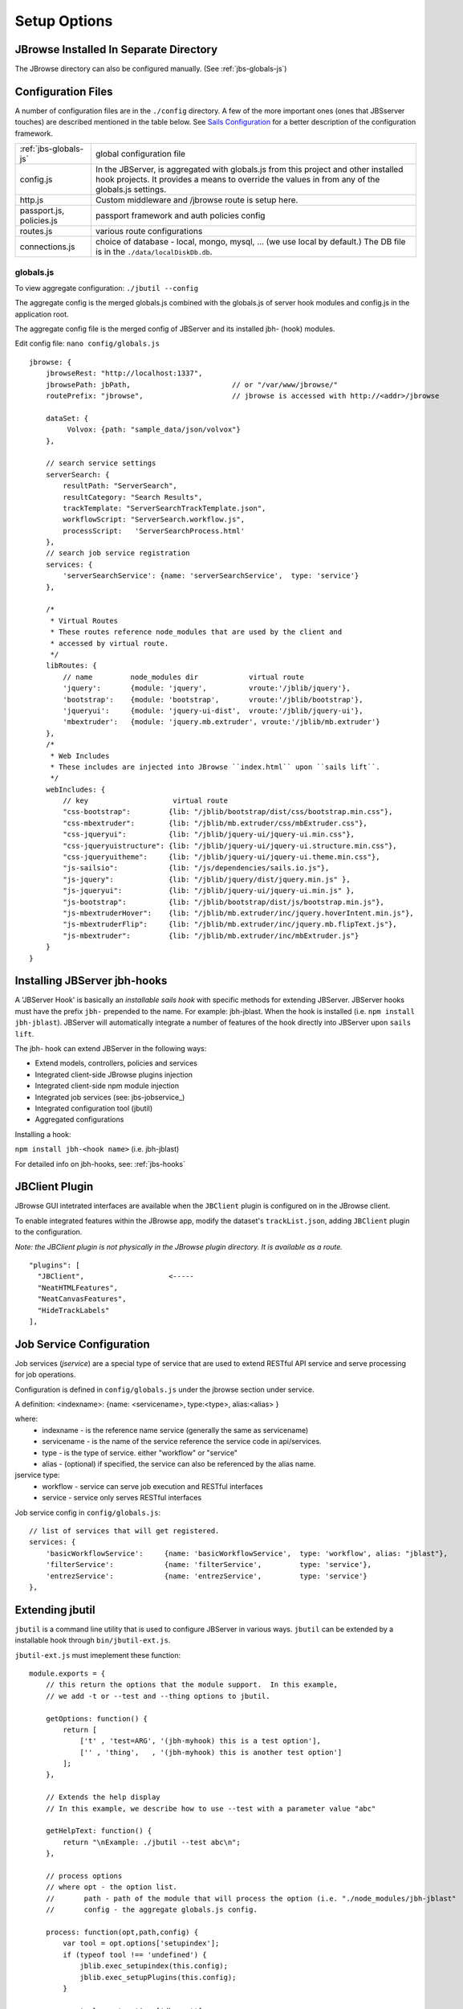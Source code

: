 **************
Setup Options
**************

.. _jbs-separate-dir:

JBrowse Installed In Separate Directory 
=======================================

The JBrowse directory can also be configured manually. (See :ref:`jbs-globals-js`)



Configuration Files
===================

A number of configuration files are in the ``./config`` directory.  A few of the
more important ones (ones that JBSserver touches) are described mentioned in the table below.  
See `Sails Configuration <http://sailsjs.com/documentation/reference/configuration>`_
for a better description of the configuration framework.

+-------------------------------+----------------------------------------------------------+
| :ref:`jbs-globals-js`         | global configuration file                                |
+-------------------------------+----------------------------------------------------------+
| config.js                     | In the JBServer, is aggregated with globals.js from this |
|                               | project and other installed hook projects. It provides a |
|                               | means to override the values in from any of the          |
|                               | globals.js settings.                                     |
+-------------------------------+----------------------------------------------------------+
| http.js                       | Custom middleware and /jbrowse route is setup here.      |
+-------------------------------+----------------------------------------------------------+
| passport.js, policies.js      | passport framework and auth policies config              |
+-------------------------------+----------------------------------------------------------+
| routes.js                     | various route configurations                             |
+-------------------------------+----------------------------------------------------------+
| connections.js                | choice of database - local, mongo, mysql, ...            |
|                               | (we use local by default.)  The DB file is in the        |
|                               | ``./data/localDiskDb.db``.                               |
+-------------------------------+----------------------------------------------------------+


.. _jbs-globals-js

globals.js
----------

To view aggregate configuration: ``./jbutil --config``

The aggregate config is the merged globals.js combined with the globals.js of
server hook modules and config.js in the application root.

The aggregate config file is the merged config of JBServer and its installed jbh- (hook)
modules.

Edit config file: ``nano config/globals.js``

:: 

    jbrowse: {
        jbrowseRest: "http://localhost:1337",
        jbrowsePath: jbPath,                        // or "/var/www/jbrowse/"
        routePrefix: "jbrowse",                     // jbrowse is accessed with http://<addr>/jbrowse
        
        dataSet: {
             Volvox: {path: "sample_data/json/volvox"}
        },
        
        // search service settings
        serverSearch: {
            resultPath: "ServerSearch",
            resultCategory: "Search Results",
            trackTemplate: "ServerSearchTrackTemplate.json",
            workflowScript: "ServerSearch.workflow.js",
            processScript:   'ServerSearchProcess.html'
        },
        // search job service registration
        services: {
            'serverSearchService': {name: 'serverSearchService',  type: 'service'}
        },
        
        /*
         * Virtual Routes
         * These routes reference node_modules that are used by the client and
         * accessed by virtual route.
         */
        libRoutes: {
            // name         node_modules dir            virtual route
            'jquery':       {module: 'jquery',          vroute:'/jblib/jquery'},
            'bootstrap':    {module: 'bootstrap',       vroute:'/jblib/bootstrap'},
            'jqueryui':     {module: 'jquery-ui-dist',  vroute:'/jblib/jquery-ui'},
            'mbextruder':   {module: 'jquery.mb.extruder', vroute:'/jblib/mb.extruder'}
        },
        /*
         * Web Includes
         * These includes are injected into JBrowse ``index.html`` upon ``sails lift``.
         */
        webIncludes: {
            // key                    virtual route
            "css-bootstrap":         {lib: "/jblib/bootstrap/dist/css/bootstrap.min.css"},
            "css-mbextruder":        {lib: "/jblib/mb.extruder/css/mbExtruder.css"},
            "css-jqueryui":          {lib: "/jblib/jquery-ui/jquery-ui.min.css"},
            "css-jqueryuistructure": {lib: "/jblib/jquery-ui/jquery-ui.structure.min.css"},
            "css-jqueryuitheme":     {lib: "/jblib/jquery-ui/jquery-ui.theme.min.css"},
            "js-sailsio":            {lib: "/js/dependencies/sails.io.js"},
            "js-jquery":             {lib: "/jblib/jquery/dist/jquery.min.js" },
            "js-jqueryui":           {lib: "/jblib/jquery-ui/jquery-ui.min.js" },
            "js-bootstrap":          {lib: "/jblib/bootstrap/dist/js/bootstrap.min.js"},
            "js-mbextruderHover":    {lib: "/jblib/mb.extruder/inc/jquery.hoverIntent.min.js"},
            "js-mbextruderFlip":     {lib: "/jblib/mb.extruder/inc/jquery.mb.flipText.js"},
            "js-mbextruder":         {lib: "/jblib/mb.extruder/inc/mbExtruder.js"}
        }
    }


.. _jbs-hook-install:

Installing JBServer jbh-hooks
=============================

A 'JBServer Hook' is basically an *installable sails hook* with specific methods for
extending JBServer.  JBServer hooks must have the prefix ``jbh-`` prepended to the name.
For example: jbh-jblast.  When the hook is installed (i.e. ``npm install jbh-jblast``).  JBServer
will automatically integrate a number of features of the hook directly into JBServer upon ``sails lift``.

The jbh- hook can extend JBServer in the following ways:

* Extend models, controllers, policies and services
* Integrated client-side JBrowse plugins injection
* Integrated client-side npm module injection
* Integrated job services (see: jbs-jobservice_)
* Integrated configuration tool (jbutil)
* Aggregated configurations


Installing a hook:

``npm install jbh-<hook name>`` (i.e. jbh-jblast)


For detailed info on jbh-hooks, see: :ref:`jbs-hooks`



.. _jbs-jbclient:

JBClient Plugin
===============

JBrowse GUI intetrated interfaces are available when the ``JBClient`` plugin is 
configured on in the JBrowse client. 

To enable integrated features within the JBrowse app, modify the dataset's 
``trackList.json``, adding ``JBClient`` plugin to the configuration.

*Note: the JBClient plugin is not physically in the JBrowse plugin directory.
It is available as a route.*

::

  "plugins": [
    "JBClient",                    <-----
    "NeatHTMLFeatures",
    "NeatCanvasFeatures",
    "HideTrackLabels"
  ],


Job Service Configuration
=========================

Job services (*jservice*) are a special type of service that are used to extend RESTful API service
and serve processing for job operations.


Configuration is defined in ``config/globals.js`` under the jbrowse section under service.

A definition:    <indexname>: {name: <servicename>, type:<type>, alias:<alias> }

where:
 * indexname - is the reference name service (generally the same as servicename)
 * servicename - is the name of the service reference the service code in api/services.
 * type - is the type of service.  either "workflow" or "service"
 * alias - (optional) if specified, the service can also be referenced by the alias name.

jservice type:
 * workflow - service can serve job execution and RESTful interfaces
 * service - service only serves RESTful interfaces

Job service config in ``config/globals.js``:
::
    // list of services that will get registered.
    services: {
        'basicWorkflowService':     {name: 'basicWorkflowService',  type: 'workflow', alias: "jblast"},
        'filterService':            {name: 'filterService',         type: 'service'},
        'entrezService':            {name: 'entrezService',         type: 'service'}
    },


.. _jbs-jbutilextending:

Extending jbutil
================

``jbutil`` is a command line utility that is used to configure JBServer in various
ways. ``jbutil`` can be extended by a installable hook through ``bin/jbutil-ext.js``.

``jbutil-ext.js`` must imeplement these function:
::
    module.exports = {
        // this return the options that the module support.  In this example,
        // we add -t or --test and --thing options to jbutil.

        getOptions: function() {
            return [
                ['t' , 'test=ARG', '(jbh-myhook) this is a test option'],
                ['' , 'thing',   , '(jbh-myhook) this is another test option']
            ];        
        },

        // Extends the help display
        // In this example, we describe how to use --test with a parameter value "abc"

        getHelpText: function() {
            return "\nExample: ./jbutil --test abc\n";
        },
        
        // process options
        // where opt - the option list.
        //       path - path of the module that will process the option (i.e. "./node_modules/jbh-jblast"
        //       config - the aggregate globals.js config.
        
        process: function(opt,path,config) {
            var tool = opt.options['setupindex'];
            if (typeof tool !== 'undefined') {
                jblib.exec_setupindex(this.config);
                jblib.exec_setupPlugins(this.config);
            }

            var tool = opt.options['dbreset'];
            if (typeof tool !== 'undefined') {
        }

See npm module `node-getopt <https://www.npmjs.com/package/node-getopt>`_ for more info. 

